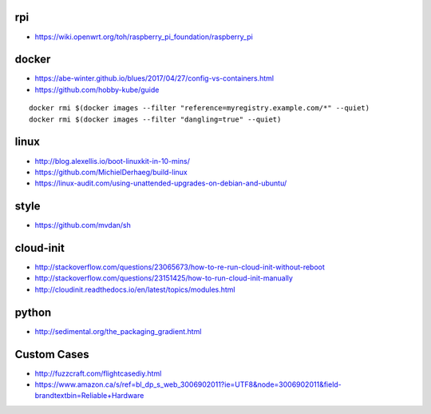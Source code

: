 rpi
---

* https://wiki.openwrt.org/toh/raspberry_pi_foundation/raspberry_pi


docker
------

* https://abe-winter.github.io/blues/2017/04/27/config-vs-containers.html
* https://github.com/hobby-kube/guide

::

    docker rmi $(docker images --filter "reference=myregistry.example.com/*" --quiet)
    docker rmi $(docker images --filter "dangling=true" --quiet)


linux
-----

* http://blog.alexellis.io/boot-linuxkit-in-10-mins/
* https://github.com/MichielDerhaeg/build-linux
* https://linux-audit.com/using-unattended-upgrades-on-debian-and-ubuntu/


style
-----

* https://github.com/mvdan/sh


cloud-init
----------

* http://stackoverflow.com/questions/23065673/how-to-re-run-cloud-init-without-reboot
* http://stackoverflow.com/questions/23151425/how-to-run-cloud-init-manually
* http://cloudinit.readthedocs.io/en/latest/topics/modules.html


python
------

* http://sedimental.org/the_packaging_gradient.html


Custom Cases
------------

* http://fuzzcraft.com/flightcasediy.html
* https://www.amazon.ca/s/ref=bl_dp_s_web_3006902011?ie=UTF8&node=3006902011&field-brandtextbin=Reliable+Hardware
